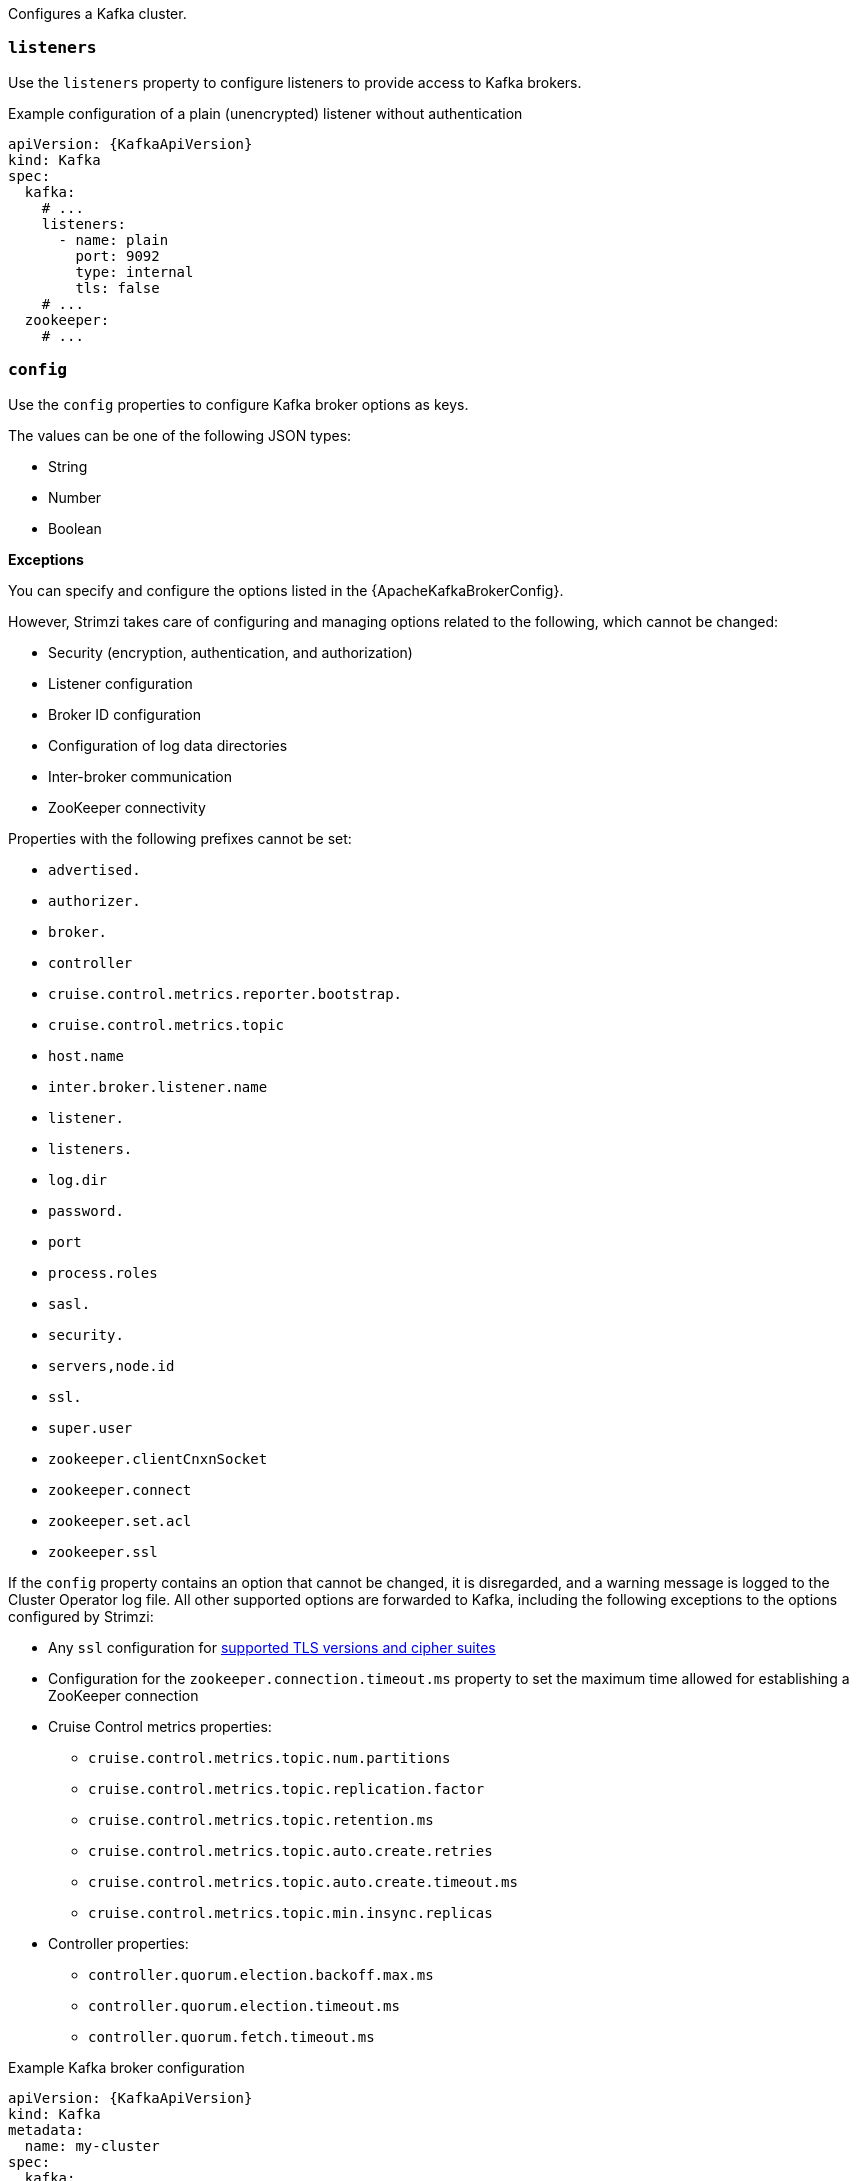 Configures a Kafka cluster.

[id='property-kafka-listeners-{context}']
=== `listeners`

Use the `listeners` property to configure listeners to provide access to Kafka brokers.

.Example configuration of a plain (unencrypted) listener without authentication

[source,yaml,subs=attributes+]
----
apiVersion: {KafkaApiVersion}
kind: Kafka
spec:
  kafka:
    # ...
    listeners:
      - name: plain
        port: 9092
        type: internal
        tls: false
    # ...
  zookeeper:
    # ...
----

[id='property-kafka-config-{context}']
=== `config`

Use the `config` properties to configure Kafka broker options as keys.

The values can be one of the following JSON types:

* String
* Number
* Boolean

*Exceptions*

You can specify and configure the options listed in the {ApacheKafkaBrokerConfig}.

However, Strimzi takes care of configuring and managing options related to the following, which cannot be changed:

* Security (encryption, authentication, and authorization)
* Listener configuration
* Broker ID configuration
* Configuration of log data directories
* Inter-broker communication
* ZooKeeper connectivity

Properties with the following prefixes cannot be set:

* `advertised.`
* `authorizer.`
* `broker.`
* `controller`
* `cruise.control.metrics.reporter.bootstrap.`
* `cruise.control.metrics.topic`
* `host.name`
* `inter.broker.listener.name`
* `listener.`
* `listeners.`
* `log.dir`
* `password.`
* `port`
* `process.roles`
* `sasl.`
* `security.`
* `servers,node.id`
* `ssl.`
* `super.user`
* `zookeeper.clientCnxnSocket`
* `zookeeper.connect`
* `zookeeper.set.acl`
* `zookeeper.ssl`

If the `config` property contains an option that cannot be changed, it is disregarded, and a warning message is logged to the Cluster Operator log file.
All other supported options are forwarded to Kafka, including the following exceptions to the options configured by Strimzi:

* Any `ssl` configuration for xref:con-common-configuration-ssl-reference[supported TLS versions and cipher suites]
* Configuration for the `zookeeper.connection.timeout.ms` property to set the maximum time allowed for establishing a ZooKeeper connection
* Cruise Control metrics properties: 
** `cruise.control.metrics.topic.num.partitions`
** `cruise.control.metrics.topic.replication.factor`
** `cruise.control.metrics.topic.retention.ms`
** `cruise.control.metrics.topic.auto.create.retries`
** `cruise.control.metrics.topic.auto.create.timeout.ms`
** `cruise.control.metrics.topic.min.insync.replicas`
* Controller properties:
** `controller.quorum.election.backoff.max.ms`
** `controller.quorum.election.timeout.ms`
** `controller.quorum.fetch.timeout.ms`

.Example Kafka broker configuration
[source,yaml,subs="attributes+"]
----
apiVersion: {KafkaApiVersion}
kind: Kafka
metadata:
  name: my-cluster
spec:
  kafka:
    # ...
    config:
      num.partitions: 1
      num.recovery.threads.per.data.dir: 1
      default.replication.factor: 3
      offsets.topic.replication.factor: 3
      transaction.state.log.replication.factor: 3
      transaction.state.log.min.isr: 1
      log.retention.hours: 168
      log.segment.bytes: 1073741824
      log.retention.check.interval.ms: 300000
      num.network.threads: 3
      num.io.threads: 8
      socket.send.buffer.bytes: 102400
      socket.receive.buffer.bytes: 102400
      socket.request.max.bytes: 104857600
      group.initial.rebalance.delay.ms: 0
      zookeeper.connection.timeout.ms: 6000
    # ...
----

[id='property-kafka-brokerRackInitImage-{context}']
=== `brokerRackInitImage`

When rack awareness is enabled, Kafka broker pods use init container to collect the labels from the Kubernetes cluster nodes.
The container image used for this container can be configured using the `brokerRackInitImage` property.
When the `brokerRackInitImage` field is missing, the following images are used in order of priority:

. Container image specified in `STRIMZI_DEFAULT_KAFKA_INIT_IMAGE` environment variable in the Cluster Operator configuration.
. `{DockerKafkaInit}` container image.

.Example `brokerRackInitImage` configuration
[source,yaml,subs=attributes+]
----
apiVersion: {KafkaApiVersion}
kind: Kafka
metadata:
  name: my-cluster
spec:
  kafka:
    # ...
    rack:
      topologyKey: topology.kubernetes.io/zone
    brokerRackInitImage: my-org/my-image:latest
    # ...
----

NOTE: Overriding container images is recommended only in special situations, where you need to use a different container registry.
For example, because your network does not allow access to the container registry used by Strimzi. In this case, you should either copy the Strimzi images or build them from the source.
If the configured image is not compatible with Strimzi images, it might not work properly.

[id='property-kafka-logging-{context}']
=== `logging`

Kafka has its own configurable loggers, which include the following:

* `log4j.logger.org.I0Itec.zkclient.ZkClient`
* `log4j.logger.org.apache.zookeeper`
* `log4j.logger.kafka`
* `log4j.logger.org.apache.kafka`
* `log4j.logger.kafka.request.logger`
* `log4j.logger.kafka.network.Processor`
* `log4j.logger.kafka.server.KafkaApis`
* `log4j.logger.kafka.network.RequestChannel$`
* `log4j.logger.kafka.controller`
* `log4j.logger.kafka.log.LogCleaner`
* `log4j.logger.state.change.logger`
* `log4j.logger.kafka.authorizer.logger`

Kafka uses the Apache `log4j` logger implementation.

Use the `logging` property to configure loggers and logger levels.

You can set the log levels by specifying the logger and level directly (inline) or use a custom (external) ConfigMap.
If a ConfigMap is used, you set `logging.valueFrom.configMapKeyRef.name` property to the name of the ConfigMap containing the external logging configuration. Inside the ConfigMap, the logging configuration is described using `log4j.properties`. Both `logging.valueFrom.configMapKeyRef.name` and `logging.valueFrom.configMapKeyRef.key` properties are mandatory. A ConfigMap using the exact logging configuration specified is created with the custom resource when the Cluster Operator is running, then recreated after each reconciliation. If you do not specify a custom ConfigMap, default logging settings are used. If a specific logger value is not set, upper-level logger settings are inherited for that logger.
For more information about log levels, see {ApacheLoggers}.

Here we see examples of `inline` and `external` logging.
The `inline` logging specifies the root logger level.
You can also set log levels for specific classes or loggers by adding them to the loggers property.

.Inline logging
[source,yaml,subs="+quotes,attributes"]
----
apiVersion: {KafkaApiVersion}
kind: Kafka
spec:
  # ...
  kafka:
    # ...
    logging:
      type: inline
      loggers:
        kafka.root.logger.level: INFO
        log4j.logger.kafka.coordinator.transaction: TRACE
        log4j.logger.kafka.log.LogCleanerManager: DEBUG
        log4j.logger.kafka.request.logger: DEBUG
        log4j.logger.io.strimzi.kafka.oauth: DEBUG
        log4j.logger.org.openpolicyagents.kafka.OpaAuthorizer: DEBUG
  # ...
----

NOTE: Setting a log level to `DEBUG` may result in a large amount of log output and may have performance implications.

.External logging
[source,yaml,subs="+quotes,attributes"]
----
apiVersion: {KafkaApiVersion}
kind: Kafka
spec:
  # ...
  logging:
    type: external
    valueFrom:
      configMapKeyRef:
        name: customConfigMap
        key: kafka-log4j.properties
  # ...
----

Any available loggers that are not configured have their level set to `OFF`.

If Kafka was deployed using the Cluster Operator,
changes to Kafka logging levels are applied dynamically.

If you use external logging, a rolling update is triggered when logging appenders are changed.

.Garbage collector (GC)

Garbage collector logging can also be enabled (or disabled) using the xref:con-common-configuration-garbage-collection-reference[`jvmOptions` property].
